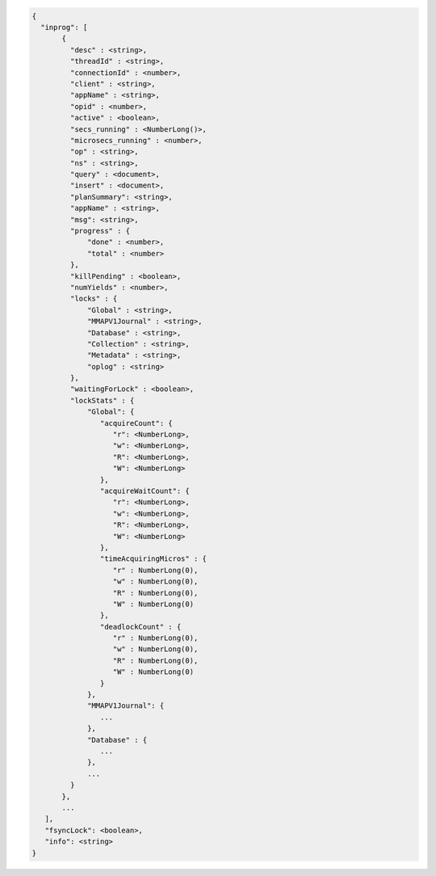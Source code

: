 .. code-block:: javascript

   {
     "inprog": [
          {
            "desc" : <string>,
            "threadId" : <string>,
            "connectionId" : <number>,
            "client" : <string>,
            "appName" : <string>,
            "opid" : <number>,
            "active" : <boolean>,
            "secs_running" : <NumberLong()>,
            "microsecs_running" : <number>,
            "op" : <string>,
            "ns" : <string>,
            "query" : <document>,
            "insert" : <document>,
            "planSummary": <string>,
            "appName" : <string>,
            "msg": <string>,
            "progress" : {
                "done" : <number>,
                "total" : <number>
            },
            "killPending" : <boolean>,
            "numYields" : <number>,
            "locks" : {
                "Global" : <string>,
                "MMAPV1Journal" : <string>,
                "Database" : <string>,
                "Collection" : <string>,
                "Metadata" : <string>,
                "oplog" : <string>
            },
            "waitingForLock" : <boolean>,
            "lockStats" : {
                "Global": {
                   "acquireCount": {
                      "r": <NumberLong>,
                      "w": <NumberLong>,
                      "R": <NumberLong>,
                      "W": <NumberLong>
                   },
                   "acquireWaitCount": {
                      "r": <NumberLong>,
                      "w": <NumberLong>,
                      "R": <NumberLong>,
                      "W": <NumberLong>
                   },
                   "timeAcquiringMicros" : {
                      "r" : NumberLong(0),
                      "w" : NumberLong(0),
                      "R" : NumberLong(0),
                      "W" : NumberLong(0)
                   },
                   "deadlockCount" : {
                      "r" : NumberLong(0),
                      "w" : NumberLong(0),
                      "R" : NumberLong(0),
                      "W" : NumberLong(0)
                   }
                },
                "MMAPV1Journal": {
                   ...
                },
                "Database" : {
                   ...
                },
                ...
            }
          },
          ...
      ],
      "fsyncLock": <boolean>,
      "info": <string>
   }
